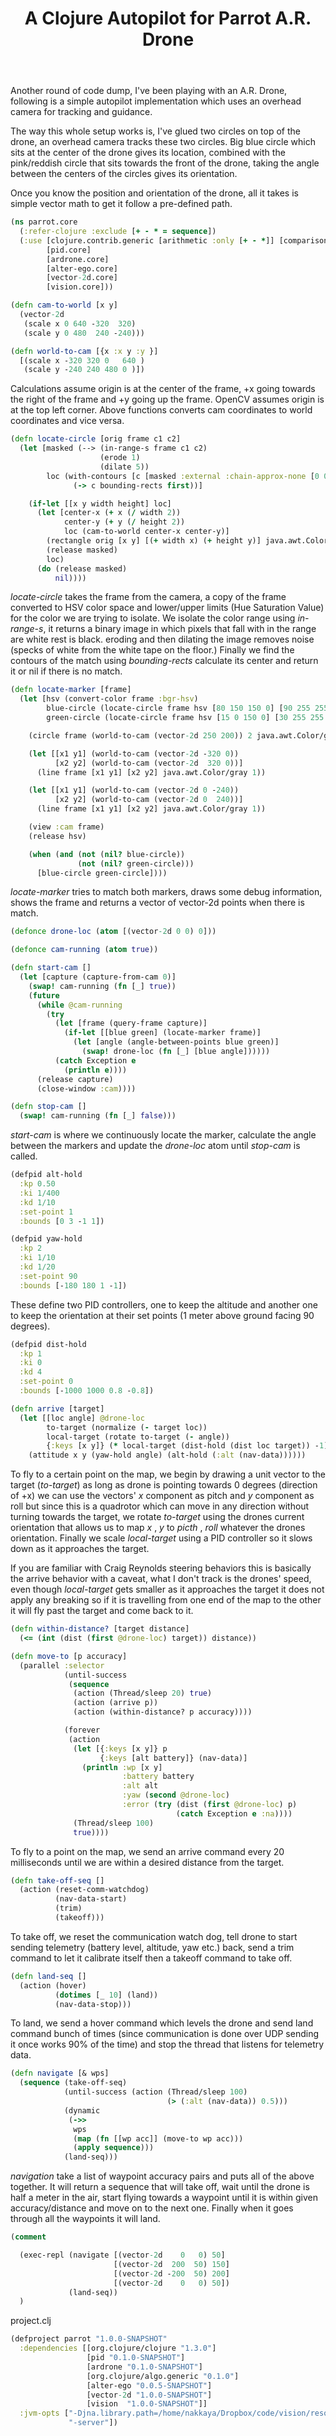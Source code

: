#+title: A Clojure Autopilot for Parrot A.R. Drone
#+tags: clojure opencv alter-ego vision
#+OPTIONS: toc:nil

Another round of code dump, I've been playing with an A.R. Drone,
following is a simple autopilot implementation which uses an overhead
camera for tracking and guidance.

#+begin_html
  <center><p><img src="/images/post/ar-drone-overhad-cam.png" width="50%" alt="A Clojure Autopilot for Parrot A.R. Drone" /></p></center>
#+end_html

The way this whole setup works is, I've glued two circles on top of
the drone, an overhead camera tracks these two circles. Big blue
circle which sits at the center of the drone gives its location,
combined with the pink/reddish circle that sits towards the front of
the drone, taking the angle between the centers of the circles gives
its orientation.

Once you know the position and orientation of the drone, all it takes
is simple vector math to get it follow a pre-defined path.

#+begin_src clojure
  (ns parrot.core
    (:refer-clojure :exclude [+ - * = sequence])
    (:use [clojure.contrib.generic [arithmetic :only [+ - *]] [comparison :only [=]]]
          [pid.core]
          [ardrone.core]
          [alter-ego.core]
          [vector-2d.core]
          [vision.core]))
  
  (defn cam-to-world [x y]
    (vector-2d 
     (scale x 0 640 -320  320)
     (scale y 0 480  240 -240)))
  
  (defn world-to-cam [{x :x y :y }]
    [(scale x -320 320 0   640 )
     (scale y -240 240 480 0 )])
#+end_src

Calculations assume origin is at the center of the frame, +x going
towards the right of the frame and +y going up the frame. OpenCV
assumes origin is at the top left corner. Above functions converts
cam coordinates to world coordinates and vice versa.

#+begin_src clojure
  (defn locate-circle [orig frame c1 c2]
    (let [masked (--> (in-range-s frame c1 c2)
                      (erode 1)
                      (dilate 5))
          loc (with-contours [c [masked :external :chain-approx-none [0 0]]]
                (-> c bounding-rects first))]
      
      (if-let [[x y width height] loc]
        (let [center-x (+ x (/ width 2))
              center-y (+ y (/ height 2))
              loc (cam-to-world center-x center-y)]
          (rectangle orig [x y] [(+ width x) (+ height y)] java.awt.Color/red 2)
          (release masked)
          loc)
        (do (release masked)
            nil))))
#+end_src

/locate-circle/ takes the frame from the camera, a copy of the frame
converted to HSV color space and lower/upper limits (Hue
Saturation Value) for the color we are trying to isolate. We isolate
the color range using /in-range-s/, it returns a binary
image in which pixels that fall with in the range are white rest is
black. eroding and then dilating the image removes noise (specks of
white from the white tape on the floor.) Finally we find the
contours of the match using /bounding-rects/ calculate its center
and return it or nil if there is no match.

#+begin_src clojure
  (defn locate-marker [frame]
    (let [hsv (convert-color frame :bgr-hsv)
          blue-circle (locate-circle frame hsv [80 150 150 0] [90 255 255 0])
          green-circle (locate-circle frame hsv [15 0 150 0] [30 255 255 0])]
  
      (circle frame (world-to-cam (vector-2d 250 200)) 2 java.awt.Color/gray 5)
      
      (let [[x1 y1] (world-to-cam (vector-2d -320 0))
            [x2 y2] (world-to-cam (vector-2d  320 0))]
        (line frame [x1 y1] [x2 y2] java.awt.Color/gray 1))
  
      (let [[x1 y1] (world-to-cam (vector-2d 0 -240))
            [x2 y2] (world-to-cam (vector-2d 0  240))]
        (line frame [x1 y1] [x2 y2] java.awt.Color/gray 1))
      
      (view :cam frame)
      (release hsv)
      
      (when (and (not (nil? blue-circle))
                 (not (nil? green-circle)))
        [blue-circle green-circle])))
#+end_src

/locate-marker/ tries to match both markers, draws some debug
information, shows the frame and returns a vector of vector-2d points
when there is match.

#+begin_src clojure
  (defonce drone-loc (atom [(vector-2d 0 0) 0]))

  (defonce cam-running (atom true))
  
  (defn start-cam []
    (let [capture (capture-from-cam 0)]
      (swap! cam-running (fn [_] true))
      (future
        (while @cam-running
          (try
            (let [frame (query-frame capture)]
              (if-let [[blue green] (locate-marker frame)]
                (let [angle (angle-between-points blue green)]
                  (swap! drone-loc (fn [_] [blue angle])))))
            (catch Exception e
              (println e))))
        (release capture)
        (close-window :cam))))
  
  (defn stop-cam []
    (swap! cam-running (fn [_] false)))
#+end_src

/start-cam/ is where we continuously locate the marker, calculate the
angle between the markers and update the /drone-loc/ atom until
/stop-cam/ is called.

#+begin_src clojure
  (defpid alt-hold
    :kp 0.50
    :ki 1/400
    :kd 1/10
    :set-point 1
    :bounds [0 3 -1 1])
  
  (defpid yaw-hold
    :kp 2
    :ki 1/10
    :kd 1/20
    :set-point 90
    :bounds [-180 180 1 -1])
#+end_src

These define two PID controllers, one to keep the altitude and another
one to keep the orientation at their set points (1 meter above ground
facing 90 degrees).

#+begin_src clojure
  (defpid dist-hold
    :kp 1
    :ki 0
    :kd 4
    :set-point 0
    :bounds [-1000 1000 0.8 -0.8])
  
  (defn arrive [target]
    (let [[loc angle] @drone-loc
          to-target (normalize (- target loc))
          local-target (rotate to-target (- angle))
          {:keys [x y]} (* local-target (dist-hold (dist loc target)) -1)]
      (attitude x y (yaw-hold angle) (alt-hold (:alt (nav-data))))))
#+end_src

To fly to a certain point on the map, we begin by drawing a unit
vector to the target (/to-target/) as long as drone is pointing
towards 0 degrees (direction of +x) we can use the vectors' /x/
component as pitch and /y/ component as roll but since this is a
quadrotor which can move in any direction without turning towards the
target, we rotate /to-target/ using the drones current orientation
that allows us to map /x/ , /y/ to /picth/ , /roll/ whatever the
drones orientation. Finally we scale /local-target/ using a PID
controller so it slows down as it approaches the target.

If you are familiar with Craig Reynolds steering behaviors this is
basically the arrive behavior with a caveat, what I don't track is the
drones' speed, even though /local-target/ gets smaller as it
approaches the target it does not apply any breaking so if it is
travelling from one end of the map to the other it will fly past the
target and come back to it.

#+begin_src clojure
  (defn within-distance? [target distance]
    (<= (int (dist (first @drone-loc) target)) distance))
  
  (defn move-to [p accuracy]
    (parallel :selector
              (until-success
               (sequence
                (action (Thread/sleep 20) true)
                (action (arrive p))
                (action (within-distance? p accuracy))))
              
              (forever
               (action 
                (let [{:keys [x y]} p
                      {:keys [alt battery]} (nav-data)]
                  (println :wp [x y]
                           :battery battery
                           :alt alt
                           :yaw (second @drone-loc)
                           :error (try (dist (first @drone-loc) p)
                                       (catch Exception e :na))))
                (Thread/sleep 100)
                true))))
#+end_src

To fly to a point on the map, we send an arrive command every 20
milliseconds until we are within a desired distance from the target.

#+begin_src clojure
  (defn take-off-seq []
    (action (reset-comm-watchdog)
            (nav-data-start)
            (trim)
            (takeoff)))
#+end_src

To take off, we reset the communication watch dog, tell drone to start sending
telemetry (battery level, altitude, yaw etc.) back, send a trim command to
let it calibrate itself then a takeoff command to take off.

#+begin_src clojure
  (defn land-seq []
    (action (hover)
            (dotimes [_ 10] (land))
            (nav-data-stop)))
#+end_src

To land, we send a hover command which levels the drone and send land
command bunch of times (since communication is done over UDP sending
it once works 90% of the time) and stop the thread that listens for
telemetry data.

#+begin_src clojure
  (defn navigate [& wps]
    (sequence (take-off-seq)
              (until-success (action (Thread/sleep 100)
                                     (> (:alt (nav-data)) 0.5)))
              (dynamic
               (->>
                wps
                (map (fn [[wp acc]] (move-to wp acc)))
                (apply sequence)))
              (land-seq)))
#+end_src

/navigation/ take a list of waypoint accuracy pairs and puts all of
the above together. It will return a sequence that will take off, wait
until the drone is half a meter in the air, start flying towards a
waypoint until it is within given accuracy/distance and move on to the
next one. Finally when it goes through all the waypoints it will
land.

#+begin_src clojure
  (comment
    
    (exec-repl (navigate [(vector-2d    0   0) 50]
                         [(vector-2d  200  50) 150]
                         [(vector-2d -200  50) 200]
                         [(vector-2d    0   0) 50])
               (land-seq))
    )
#+end_src

project.clj

#+begin_src clojure :eval never
  (defproject parrot "1.0.0-SNAPSHOT"
    :dependencies [[org.clojure/clojure "1.3.0"]
                   [pid "0.1.0-SNAPSHOT"]
                   [ardrone "0.1.0-SNAPSHOT"]
                   [org.clojure/algo.generic "0.1.0"]
                   [alter-ego "0.0.5-SNAPSHOT"]
                   [vector-2d "1.0.0-SNAPSHOT"]
                   [vision  "1.0.0-SNAPSHOT"]]
    :jvm-opts ["-Djna.library.path=/home/nakkaya/Dropbox/code/vision/resources/lib"
               "-server"])
#+end_src
